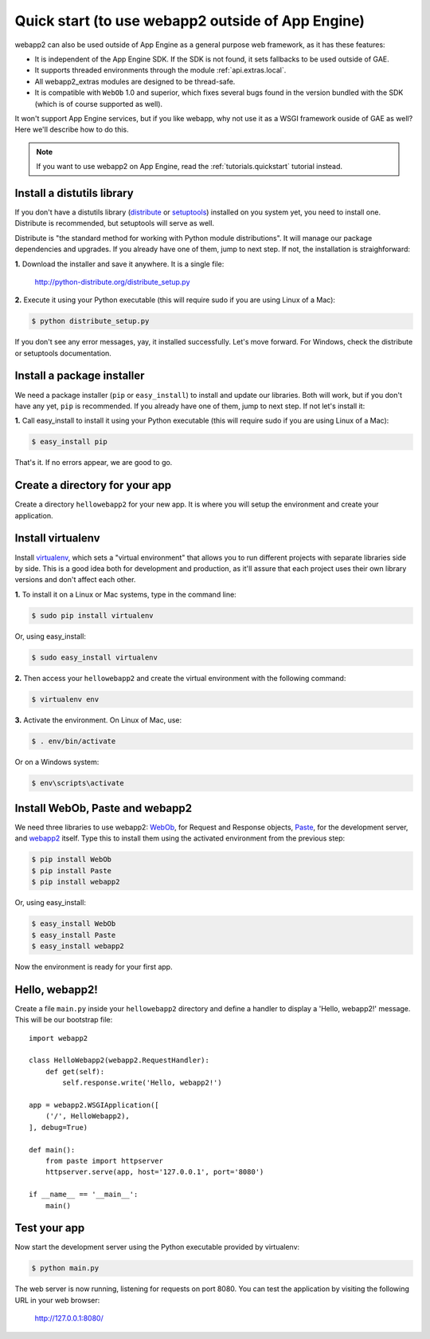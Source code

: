 .. _tutorials.quickstart.nogae:

Quick start (to use webapp2 outside of App Engine)
==================================================
webapp2 can also be used outside of App Engine as a general purpose web
framework, as it has these features:

- It is independent of the App Engine SDK. If the SDK is not found, it sets
  fallbacks to be used outside of GAE.
- It supports threaded environments through the module :ref:`api.extras.local`.
- All webapp2_extras modules are designed to be thread-safe.
- It is compatible with ``WebOb`` 1.0 and superior, which fixes several bugs
  found in the version bundled with the SDK (which is of course supported as
  well).

It won't support App Engine services, but if you like webapp, why not use it
as a WSGI framework ouside of GAE as well? Here we'll describe how to do this.

.. note::
   If you want to use webapp2 on App Engine,
   read the :ref:`tutorials.quickstart` tutorial instead.


Install a distutils library
---------------------------
If you don't have a distutils library (`distribute <http://pypi.python.org/pypi/distribute>`_
or `setuptools <http://pypi.python.org/pypi/setuptools>`_) installed on
you system yet, you need to install one. Distribute is recommended, but
setuptools will serve as well.

Distribute is "the standard method for working with Python module
distributions". It will manage our package dependencies and upgrades.
If you already have one of them, jump to next step. If not, the installation
is straighforward:

**1.** Download the installer and save it anywhere. It is a single file:

    http://python-distribute.org/distribute_setup.py

**2.** Execute it using your Python executable (this will require sudo if
you are using Linux of a Mac):

.. code-block:: text

   $ python distribute_setup.py

If you don't see any error messages, yay, it installed successfully. Let's
move forward. For Windows, check the distribute or setuptools documentation.


Install a package installer
---------------------------
We need a package installer (``pip`` or ``easy_install``) to install and
update our libraries. Both will work, but if you don't have any yet, ``pip``
is recommended. If you already have one of them, jump to next step. If not
let's install it:

**1.** Call easy_install to install it using your Python executable (this
will require sudo if you are using Linux of a Mac):

.. code-block:: text

   $ easy_install pip

That's it. If no errors appear, we are good to go.


Create a directory for your app
-------------------------------
Create a directory ``hellowebapp2`` for your new app. It is where you will
setup the environment and create your application.


Install virtualenv
------------------
Install `virtualenv <http://pypi.python.org/pypi/virtualenv>`_, which sets a
"virtual environment" that allows you to run different projects with separate
libraries side by side. This is a good idea both for development and
production, as it'll assure that each project uses their own library versions
and don't affect each other.

**1.** To install it on a Linux or Mac systems, type in the command line:

.. code-block:: text

   $ sudo pip install virtualenv

Or, using easy_install:

.. code-block:: text

   $ sudo easy_install virtualenv

**2.** Then access your ``hellowebapp2`` and create the virtual environment
with the following command:

.. code-block:: text

   $ virtualenv env

**3.** Activate the environment. On Linux of Mac, use:

.. code-block:: text

   $ . env/bin/activate

Or on a Windows system:

.. code-block:: text

   $ env\scripts\activate


Install WebOb, Paste and webapp2
--------------------------------
We need three libraries to use webapp2: `WebOb <http://pypi.python.org/pypi/WebOb>`_, for Request and Response objects,
`Paste <http://pypi.python.org/pypi/Paste>`_, for the development server,
and `webapp2 <http://pypi.python.org/pypi/webapp2>`_ itself. Type this to
install them using the activated environment from the previous step:

.. code-block:: text

   $ pip install WebOb
   $ pip install Paste
   $ pip install webapp2

Or, using easy_install:

.. code-block:: text

   $ easy_install WebOb
   $ easy_install Paste
   $ easy_install webapp2

Now the environment is ready for your first app.


Hello, webapp2!
---------------
Create a file ``main.py`` inside your ``hellowebapp2`` directory and define
a handler to display a 'Hello, webapp2!' message. This will be our bootstrap
file::

    import webapp2

    class HelloWebapp2(webapp2.RequestHandler):
        def get(self):
            self.response.write('Hello, webapp2!')

    app = webapp2.WSGIApplication([
        ('/', HelloWebapp2),
    ], debug=True)

    def main():
        from paste import httpserver
        httpserver.serve(app, host='127.0.0.1', port='8080')

    if __name__ == '__main__':
        main()


Test your app
-------------
Now start the development server using the Python executable provided by
virtualenv:

.. code-block:: text

   $ python main.py

The web server is now running, listening for requests on port 8080. You can
test the application by visiting the following URL in your web browser:

    http://127.0.0.1:8080/
